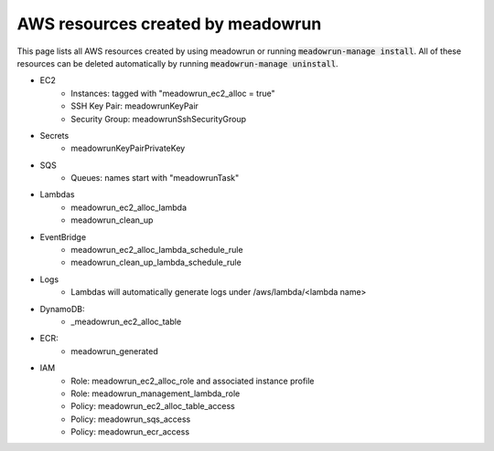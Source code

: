 AWS resources created by meadowrun
==================================

This page lists all AWS resources created by using meadowrun or running
:code:`meadowrun-manage install`. All of these resources can be deleted automatically by
running :code:`meadowrun-manage uninstall`.

* EC2
    * Instances: tagged with "meadowrun_ec2_alloc = true"
    * SSH Key Pair: meadowrunKeyPair
    * Security Group: meadowrunSshSecurityGroup
* Secrets
    * meadowrunKeyPairPrivateKey
* SQS
    * Queues: names start with "meadowrunTask"
* Lambdas
    * meadowrun_ec2_alloc_lambda
    * meadowrun_clean_up
* EventBridge
    * meadowrun_ec2_alloc_lambda_schedule_rule
    * meadowrun_clean_up_lambda_schedule_rule
* Logs
    * Lambdas will automatically generate logs under /aws/lambda/<lambda name>
* DynamoDB:
    * _meadowrun_ec2_alloc_table
* ECR:
    * meadowrun_generated
* IAM
    * Role: meadowrun_ec2_alloc_role and associated instance profile
    * Role: meadowrun_management_lambda_role
    * Policy: meadowrun_ec2_alloc_table_access
    * Policy: meadowrun_sqs_access
    * Policy: meadowrun_ecr_access
